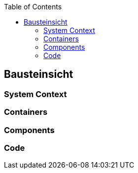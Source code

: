 :jbake-title: Bausteinsicht
:jbake-type: page_toc
:jbake-status: published
:jbake-menu: arc42
:jbake-order: 5
:filename: /modules/ROOT/pages/05_building_block_view.adoc
:plantuml-server-url: http://www.plantuml.com/plantuml
ifndef::imagesdir[:imagesdir: ../assets/images]

ifndef::optimize-content[]
:toc:
endif::optimize-content[]

[[section-building-block-view]]
== Bausteinsicht
ifdef::showArc42Help[]
****
https://c4model.com/[C4 Model]
****
endif::[]

=== System Context

ifdef::showArc42Help[]
****
A System Context diagram is a good starting point for diagramming and documenting a software system, allowing you to step back and see the big picture. Draw a diagram showing your system as a box in the centre, surrounded by its users and the other systems that it interacts with.

Detail isn't important here as this is your zoomed out view showing a big picture of the system landscape. The focus should be on people (actors, roles, personas, etc) and software systems rather than technologies, protocols and other low-level details. It's the sort of diagram that you could show to non-technical people.
****
endif::[]

=== Containers

ifdef::showArc42Help[]
****
Once you understand how your system fits in to the overall IT environment, a really useful next step is to zoom-in to the system boundary with a Container diagram. A "container" is something like a server-side web application, single-page application, desktop application, mobile app, database schema, file system, etc. Essentially, a container is a separately runnable/deployable unit (e.g. a separate process space) that executes code or stores data.

The Container diagram shows the high-level shape of the software architecture and how responsibilities are distributed across it. It also shows the major technology choices and how the containers communicate with one another. It's a simple, high-level technology focussed diagram that is useful for software developers and support/operations staff alike.
****
endif::[]

=== Components

ifdef::showArc42Help[]
****
Next you can zoom in and decompose each container further to identify the major structural building blocks and their interactions.

The Component diagram shows how a container is made up of a number of "components", what each of those components are, their responsibilities and the technology/implementation details.
****
endif::[]

=== Code

ifdef::showArc42Help[]
****
Finally, you can zoom in to each component to show how it is implemented as code; using UML class diagrams, entity relationship diagrams or similar.

This is an optional level of detail and is often available on-demand from tooling such as IDEs. Ideally this diagram would be automatically generated using tooling (e.g. an IDE or UML modelling tool), and you should consider showing only those attributes and methods that allow you to tell the story that you want to tell. This level of detail is not recommended for anything but the most important or complex components.
****
endif::[]



